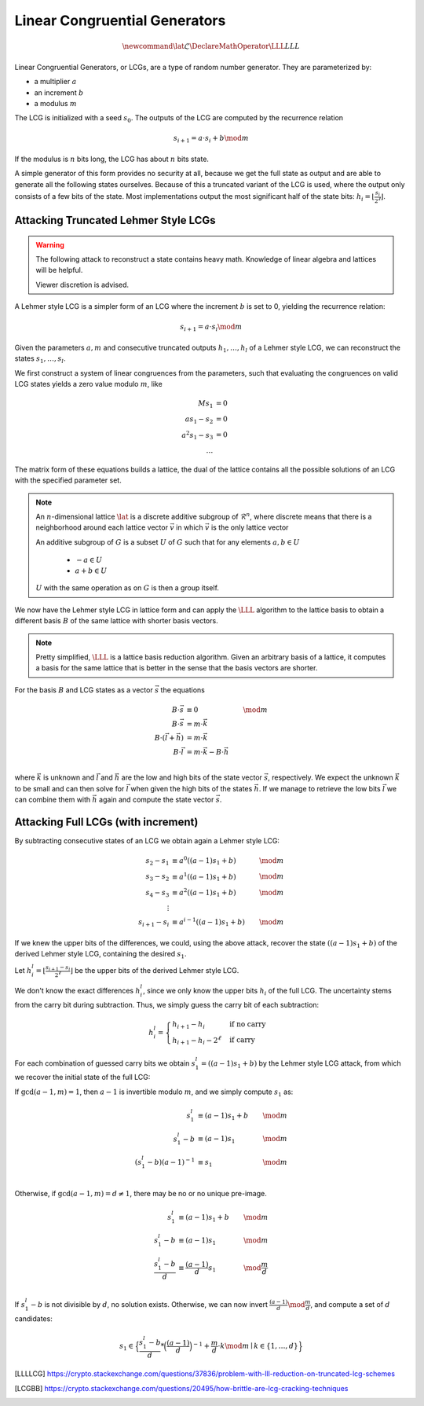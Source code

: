 Linear Congruential Generators
==============================

.. math::
    \newcommand{\lat}{\mathcal{L}}
    \DeclareMathOperator{\LLL}{LLL}


.. TODO Change vector and matrix/basis notation to bold?

Linear Congruential Generators, or LCGs, are a type of random number generator.
They are parameterized by:

* a multiplier :math:`a`
* an increment :math:`b`
* a modulus :math:`m`

The LCG is initialized with a seed :math:`s_0`.
The outputs of the LCG are computed by the recurrence relation

.. math::
    s_{i+1} = a \cdot s_i + b \mod m

If the modulus is :math:`n` bits long, the LCG has about :math:`n` bits state.

A simple generator of this form provides no security at all, because we get the
full state as output and are able to generate all the following states
ourselves.
Because of this a truncated variant of the LCG is used, where the output only
consists of a few bits of the state. Most implementations output the most
significant half of the state bits: :math:`h_i = \lfloor{\frac{s_i}{2^\ell}}\rfloor`.


Attacking Truncated Lehmer Style LCGs
-------------------------------------

.. warning::
    The following attack to reconstruct a state contains heavy math.
    Knowledge of linear algebra and lattices will be helpful.

    Viewer discretion is advised.


A Lehmer style LCG is a simpler form of an LCG where the increment :math:`b` is
set to 0, yielding the recurrence relation:

.. math::
    s_{i+1} = a \cdot s_i \mod m

Given the parameters :math:`a, m` and consecutive truncated outputs :math:`h_1, \dots, h_l` of a Lehmer style LCG,
we can reconstruct the states :math:`s_1, \dots, s_l`.

We first construct a system of linear congruences from the parameters, such that
evaluating the congruences on valid LCG states yields a zero value modulo
:math:`m`, like

.. math::

    M s_1 &= 0 \\
    a s_1 - s_2 &= 0 \\
    a^2 s_1 - s_3 &= 0 \\
    \dots

.. TODO matrix structure

The matrix form of these equations builds a lattice, the dual of the lattice
contains all the possible solutions of an LCG with the specified parameter set.

.. TODO Check the claim about the dual lattice again

.. note::

    An :math:`n`-dimensional lattice :math:`\lat` is a discrete additive subgroup of :math:`\mathcal{R}^n`,
    where discrete means that there is a neighborhood around each lattice vector :math:`\vec{v}` in which :math:`\vec{v}` is the only lattice vector

    An additive subgroup of :math:`G` is a subset :math:`U` of :math:`G`
    such that for any elements :math:`a, b \in U`
	* :math:`-a \in U`
	* :math:`a + b \in U`

    :math:`U` with the same operation as on :math:`G` is then a group itself.

We now have the Lehmer style LCG in lattice form and can apply the :math:`\LLL` algorithm
to the lattice basis to obtain a different basis :math:`B` of the same lattice with
shorter basis vectors.

.. note::

    Pretty simplified, :math:`\LLL` is a lattice basis reduction algorithm.
    Given an arbitrary basis of a lattice, it computes a basis for the same
    lattice that is better in the sense that the basis vectors are shorter.

For the basis :math:`B` and LCG states as a vector :math:`\vec{s}` the equations

.. math::
    B \cdot \vec{s} &\equiv 0 &\mod m \\
    B \cdot \vec{s} &= m \cdot \vec{k}\\
    B \cdot (\vec{l} + \vec{h}) &= m \cdot \vec{k}\\
    B \cdot \vec{l} &= m \cdot \vec{k} - B \cdot \vec{h}\\

where :math:`\vec{k}` is unknown and :math:`\vec{l}` and :math:`\vec{h}` are the
low and high bits of the state vector :math:`\vec{s}`, respectively.
We expect the unknown :math:`\vec{k}` to be small and can then solve for
:math:`\vec{l}` when given the high bits of the states :math:`\vec{h}`.
If we manage to retrieve the low bits :math:`\vec{l}` we can combine them with
:math:`\vec{h}` again and compute the state vector :math:`\vec{s}`.

Attacking Full LCGs (with increment)
------------------------------------

By subtracting consecutive states of an LCG we obtain again a Lehmer style LCG:

.. math::
    s_2 - s_1 &\equiv a^0 ((a-1)s_1 + b) &\mod m\\
    s_3 - s_2 &\equiv a^1 ((a-1)s_1 + b) &\mod m\\
    s_4 - s_3 &\equiv a^2 ((a-1)s_1 + b) &\mod m\\
    \vdots\\
    s_{i+1} - s_i &\equiv a^{i-1} ((a-1)s_1 + b) &\mod m

If we knew the upper bits of the differences, we could, using the above attack, recover the state :math:`((a-1)s_1 + b)` of the derived Lehmer style LCG, containing the desired :math:`s_1`.

Let :math:`h^l_i = \lfloor \frac{s_{i+1} - s_i}{2^\ell} \rfloor` be the upper bits of the derived Lehmer style LCG.

We don't know the exact differences :math:`h^l_i`, since we only know the upper bits :math:`h_i` of the full LCG.
The uncertainty stems from the carry bit during subtraction.
Thus, we simply guess the carry bit of each subtraction:

.. math::
    h^l_i = \begin{cases}
	h_{i+1} - h_i & \text{if no carry}\\
	h_{i+1} - h_i - 2^\ell & \text{if carry}
    \end{cases}

For each combination of guessed carry bits we obtain :math:`s^l_1 = ((a-1)s_1+b)` by the Lehmer style LCG attack, from which we recover the initial state of the full LCG:

If :math:`\gcd(a-1, m) = 1`, then :math:`a-1` is invertible modulo :math:`m`, and we simply compute :math:`s_1` as:

.. math::
    s^l_1 &\equiv (a-1)s_1+b &\mod m\\
    s^l_1 - b&\equiv (a-1)s_1 &\mod m\\
    {(s^l_1 - b)}{(a-1)}^{-1}&\equiv s_1 &\mod m\\

Otherwise, if :math:`\gcd(a-1, m) = d \neq 1`, there may be no or no unique pre-image.

.. math::
    s^l_1 &\equiv (a-1)s_1+b &\mod m\\
    s^l_1 - b&\equiv (a-1)s_1 &\mod m\\
    \frac{s^l_1 - b}{d}&\equiv \frac{(a-1)}{d}s_1 &\mod \frac{m}{d}\\

If :math:`s^l_1 - b` is not divisible by :math:`d`, no solution exists.
Otherwise, we can now invert :math:`\frac{(a-1)}{d} \mod \frac{m}{d}`, and compute a set of :math:`d` candidates:

.. math::
    s_1 \in \Big\{\frac{s^l_1 - b}{d} * {\Big(\frac{(a-1)}{d}\Big)}^{-1} + \frac{m}{d} \cdot k \mod m \mid k\in \{1, \dots, d\}\Big\}


.. [LLLLCG] https://crypto.stackexchange.com/questions/37836/problem-with-lll-reduction-on-truncated-lcg-schemes
.. [LCGBB] https://crypto.stackexchange.com/questions/20495/how-brittle-are-lcg-cracking-techniques
